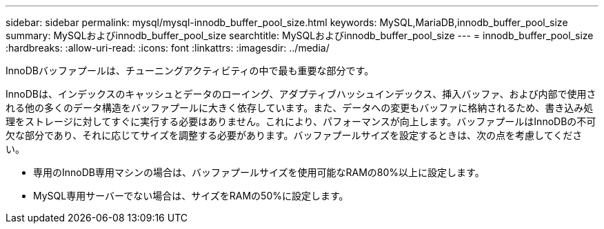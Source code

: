 ---
sidebar: sidebar 
permalink: mysql/mysql-innodb_buffer_pool_size.html 
keywords: MySQL,MariaDB,innodb_buffer_pool_size 
summary: MySQLおよびinnodb_buffer_pool_size 
searchtitle: MySQLおよびinnodb_buffer_pool_size 
---
= innodb_buffer_pool_size
:hardbreaks:
:allow-uri-read: 
:icons: font
:linkattrs: 
:imagesdir: ../media/


[role="lead"]
InnoDBバッファプールは、チューニングアクティビティの中で最も重要な部分です。

InnoDBは、インデックスのキャッシュとデータのローイング、アダプティブハッシュインデックス、挿入バッファ、および内部で使用される他の多くのデータ構造をバッファプールに大きく依存しています。また、データへの変更もバッファに格納されるため、書き込み処理をストレージに対してすぐに実行する必要はありません。これにより、パフォーマンスが向上します。バッファプールはInnoDBの不可欠な部分であり、それに応じてサイズを調整する必要があります。バッファプールサイズを設定するときは、次の点を考慮してください。

* 専用のInnoDB専用マシンの場合は、バッファプールサイズを使用可能なRAMの80%以上に設定します。
* MySQL専用サーバーでない場合は、サイズをRAMの50%に設定します。

